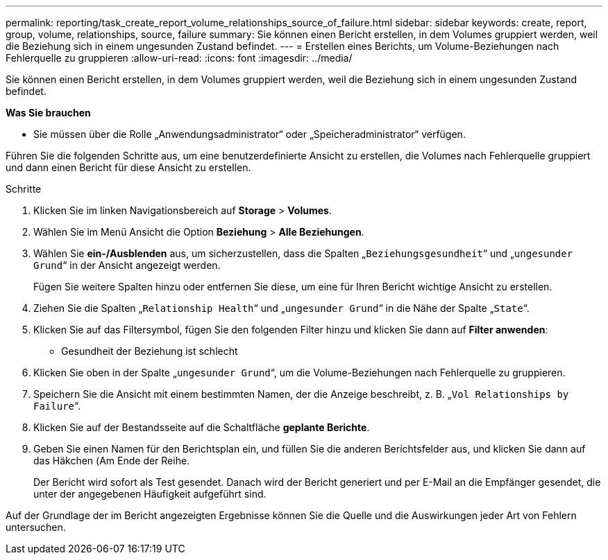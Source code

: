 ---
permalink: reporting/task_create_report_volume_relationships_source_of_failure.html 
sidebar: sidebar 
keywords: create, report, group, volume, relationships, source, failure 
summary: Sie können einen Bericht erstellen, in dem Volumes gruppiert werden, weil die Beziehung sich in einem ungesunden Zustand befindet. 
---
= Erstellen eines Berichts, um Volume-Beziehungen nach Fehlerquelle zu gruppieren
:allow-uri-read: 
:icons: font
:imagesdir: ../media/


[role="lead"]
Sie können einen Bericht erstellen, in dem Volumes gruppiert werden, weil die Beziehung sich in einem ungesunden Zustand befindet.

*Was Sie brauchen*

* Sie müssen über die Rolle „Anwendungsadministrator“ oder „Speicheradministrator“ verfügen.


Führen Sie die folgenden Schritte aus, um eine benutzerdefinierte Ansicht zu erstellen, die Volumes nach Fehlerquelle gruppiert und dann einen Bericht für diese Ansicht zu erstellen.

.Schritte
. Klicken Sie im linken Navigationsbereich auf *Storage* > *Volumes*.
. Wählen Sie im Menü Ansicht die Option *Beziehung* > *Alle Beziehungen*.
. Wählen Sie *ein-/Ausblenden* aus, um sicherzustellen, dass die Spalten „`Beziehungsgesundheit`“ und „`ungesunder Grund`“ in der Ansicht angezeigt werden.
+
Fügen Sie weitere Spalten hinzu oder entfernen Sie diese, um eine für Ihren Bericht wichtige Ansicht zu erstellen.

. Ziehen Sie die Spalten „`Relationship Health`“ und „`ungesunder Grund`“ in die Nähe der Spalte „`State`“.
. Klicken Sie auf das Filtersymbol, fügen Sie den folgenden Filter hinzu und klicken Sie dann auf *Filter anwenden*:
+
** Gesundheit der Beziehung ist schlecht


. Klicken Sie oben in der Spalte „`ungesunder Grund`“, um die Volume-Beziehungen nach Fehlerquelle zu gruppieren.
. Speichern Sie die Ansicht mit einem bestimmten Namen, der die Anzeige beschreibt, z. B. „`Vol Relationships by Failure`“.
. Klicken Sie auf der Bestandsseite auf die Schaltfläche *geplante Berichte*.
. Geben Sie einen Namen für den Berichtsplan ein, und füllen Sie die anderen Berichtsfelder aus, und klicken Sie dann auf das Häkchen (image:../media/blue_check.gif[""]Am Ende der Reihe.
+
Der Bericht wird sofort als Test gesendet. Danach wird der Bericht generiert und per E-Mail an die Empfänger gesendet, die unter der angegebenen Häufigkeit aufgeführt sind.



Auf der Grundlage der im Bericht angezeigten Ergebnisse können Sie die Quelle und die Auswirkungen jeder Art von Fehlern untersuchen.
